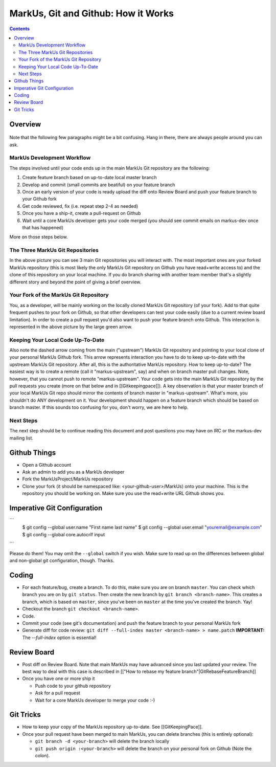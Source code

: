 ================================================================================
MarkUs, Git and Github: How it Works
================================================================================

.. contents::

Overview
================================================================================

.. figure:: images/markus-git-workflow.png

Note that the following few paragraphs might be a bit confusing. Hang in there, there are always people around you can ask.

MarkUs Development Workflow
-----------------------------------------------

The steps involved until your code ends up in the main MarkUs Git repository are the following:

1. Create feature branch based on up-to-date local master branch
2. Develop and commit (small commits are beatiful) on your feature branch
3. Once an early version of your code is ready upload the diff onto Review Board and push your feature branch to your Github fork
4. Get code reviewed, fix (i.e. repeat step 2-4 as needed)
5. Once you have a ship-it, create a pull-request on Github
6. Wait until a core MarkUs developer gets your code merged (you should see commit emails on markus-dev once that has happened)

More on those steps below.

The Three MarkUs Git Repositories
----------------------------------------------------

In the above picture you can see 3 main Git repositories you will interact with. The most important ones are your forked MarkUs repository (this is most likely the only MarkUs Git repository on Github you have read+write access to) and the clone of this repository on your local machine. If you do branch sharing with another team member that's a slightly different story and beyond the point of giving a brief overview.

Your Fork of the MarkUs Git Repository
----------------------------------------------------------

You, as a developer, will be mainly working on the locally cloned MarkUs Git repository (of your fork). Add to that quite frequent pushes to your fork on Github, so that other developers can test your code easily (due to a current review board limitation). In order to create a pull request you'd also want to push your feature branch onto Github. This interaction is represented in the above picture by the large green arrow.

Keeping Your Local Code Up-To-Date
-------------------------------------------------------

Also note the dashed arrow coming from the main ("upstream") MarkUs Git repository and pointing to your local clone of your personal MarkUs Github fork. This arrow represents interaction you have to do to keep up-to-date with the upstream MarkUs Git repository. After all, this is the authoritative MarkUs repository. How to keep up-to-date? The easiest way is to create a remote (call it "markus-upstream", say) and when on branch master pull changes. Note, however, that you cannot push to remote "markus-upstream". Your code gets into the main MarkUs Git repository by the pull requests you create (more on that below and in [[Gitkeepingpace]]). A key observation is that your master branch of your local MarkUs Git repo should mirror the contents of branch master in "markus-upstream". What's more, you shouldn't do ANY development on it. Your development should happen on a feature branch which should be based on branch master. If this sounds too confusing for you, don't worry, we are here to help.

Next Steps
----------------

The next step should be to continue reading this document and post questions you may have on IRC or the markus-dev mailing list.

Github Things
================================================================================

- Open a Github account
- Ask an admin to add you as a MarkUs developer
- Fork the MarkUsProject/MarkUs repository
- Clone your fork (it should be namespaced like: <your-github-user>/MarkUs) onto your machine. This is the repository you should be working on. Make sure you use the read+write URL Github shows you. 

Imperative Git Configuration
================================================================================

```
  $ git config --global user.name "First name last name"
  $ git config --global user.email "youremail@example.com"
  $ git config --global core.autocrlf input
```

Please do them! You may omit the ``--global`` switch if you wish. Make sure to read up on the differences between global and non-global git configuration, though. Thanks.

Coding
================================================================================
- For each feature/bug, create a branch. To do this, make sure you are on branch ``master``. You can check which branch you are on by ``git status``. Then create the new branch by ``git branch <branch-name>``. This creates a branch, which is based on ``master``, since you've been on ``master`` at the time you've created the branch. Yay!
- Checkout the branch ``git checkout <branch-name>``.
- Code.
- Commit your code (see git's documentation) and push the feature branch to your personal MarkUs fork
- Generate diff for code review: ``git diff --full-index master <branch-name> > name.patch`` **IMPORTANT:** The `--full-index` option is essential!

Review Board
================================================================================

- Post diff on Review Board. Note that main MarkUs may have advanced since you last updated your review. The best way to deal with this case is described in [["How to rebase my feature branch"|GitRebaseFeatureBranch]]
- Once you have one or more ship it

  - Push code to your github repository
  - Ask for a pull request
  - Wait for a core MarkUs developer to merge your code :-)

Git Tricks
================================================================================
- How to keep your copy of the MarkUs repository up-to-date. See [[GitKeepingPace]]. 
- Once your pull request have been merged to main MarkUs, you can delete branches (this is entirely optional): 

  - ``git branch -d <your-branch>`` will delete the branch locally
  - ``git push origin :<your-branch>`` will delete the branch on your personal fork on Github (Note the colon).
